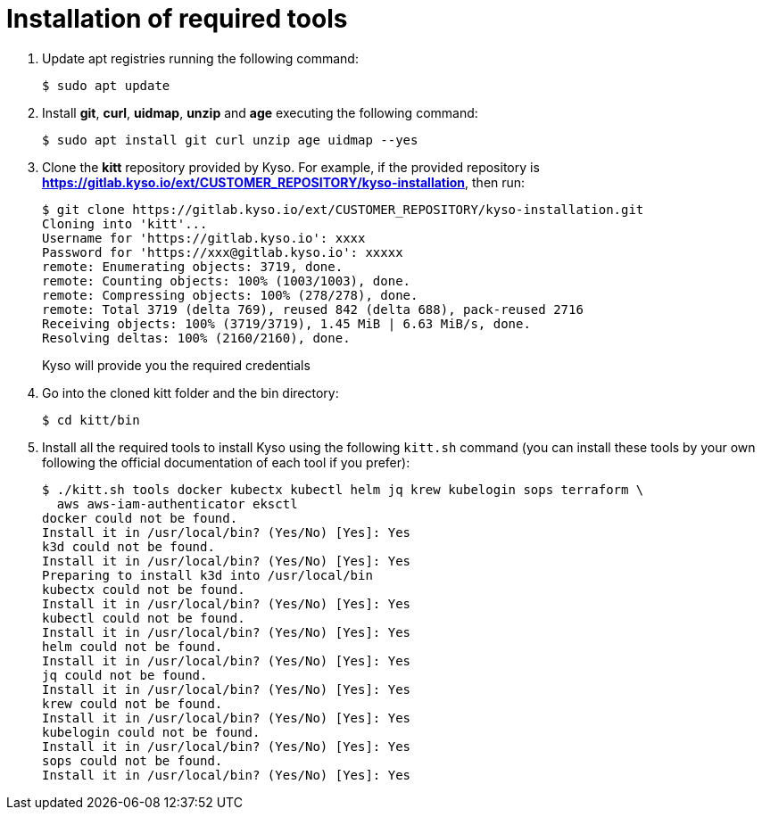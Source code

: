 = Installation of required tools

. Update apt registries running the following command:
+
[source,console]
----
$ sudo apt update
----

. Install *git*, *curl*, *uidmap*, *unzip* and *age* executing the following
command:
+
[source,console]
----
$ sudo apt install git curl unzip age uidmap --yes
----

. Clone the *kitt* repository provided by Kyso. For example, if the provided repository is *https://gitlab.kyso.io/ext/CUSTOMER_REPOSITORY/kyso-installation*, then run:
+
[source,console]
----
$ git clone https://gitlab.kyso.io/ext/CUSTOMER_REPOSITORY/kyso-installation.git
Cloning into 'kitt'...
Username for 'https://gitlab.kyso.io': xxxx
Password for 'https://xxx@gitlab.kyso.io': xxxxx
remote: Enumerating objects: 3719, done.
remote: Counting objects: 100% (1003/1003), done.
remote: Compressing objects: 100% (278/278), done.
remote: Total 3719 (delta 769), reused 842 (delta 688), pack-reused 2716
Receiving objects: 100% (3719/3719), 1.45 MiB | 6.63 MiB/s, done.
Resolving deltas: 100% (2160/2160), done.
----
+
Kyso will provide you the required credentials

. Go into the cloned kitt folder and the bin directory:
+
[source,console]
----
$ cd kitt/bin
----

. Install all the required tools to install Kyso using the following `kitt.sh` command (you can install these tools by your own following the official documentation of each tool if you prefer):
+
[source,console]
----
$ ./kitt.sh tools docker kubectx kubectl helm jq krew kubelogin sops terraform \
  aws aws-iam-authenticator eksctl
docker could not be found.
Install it in /usr/local/bin? (Yes/No) [Yes]: Yes
k3d could not be found.
Install it in /usr/local/bin? (Yes/No) [Yes]: Yes
Preparing to install k3d into /usr/local/bin
kubectx could not be found.
Install it in /usr/local/bin? (Yes/No) [Yes]: Yes
kubectl could not be found.
Install it in /usr/local/bin? (Yes/No) [Yes]: Yes
helm could not be found.
Install it in /usr/local/bin? (Yes/No) [Yes]: Yes
jq could not be found.
Install it in /usr/local/bin? (Yes/No) [Yes]: Yes
krew could not be found.
Install it in /usr/local/bin? (Yes/No) [Yes]: Yes
kubelogin could not be found.
Install it in /usr/local/bin? (Yes/No) [Yes]: Yes
sops could not be found.
Install it in /usr/local/bin? (Yes/No) [Yes]: Yes
----
